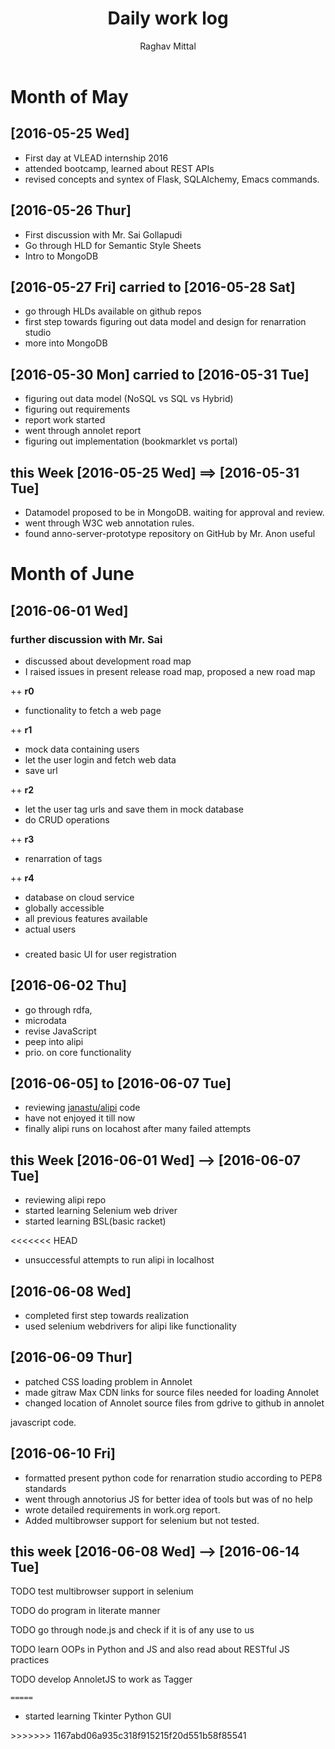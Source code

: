 #+title: Daily work log
#+AUTHOR: Raghav Mittal
#+email: raghav.mittal@st.niituniversity.in

* Month of May
** [2016-05-25 Wed]
   + First day at VLEAD internship 2016
   + attended bootcamp, learned about REST APIs
   + revised concepts and syntex of Flask, SQLAlchemy, Emacs commands.

** [2016-05-26 Thur]
   + First discussion with  Mr. Sai Gollapudi
   + Go through HLD for Semantic Style Sheets
   + Intro to MongoDB

** [2016-05-27 Fri] carried to [2016-05-28 Sat]
   + go through HLDs available on github repos
   + first step towards figuring out data model and design for renarration studio
   + more into MongoDB
** [2016-05-30 Mon] carried to [2016-05-31 Tue]
   + figuring out data model (NoSQL vs SQL vs Hybrid)
   + figuring out requirements
   + report work started
   + went through annolet report
   + figuring out implementation (bookmarklet vs portal)
** this  Week [2016-05-25 Wed] ==> [2016-05-31 Tue]
   + Datamodel proposed to be in MongoDB. waiting for approval and review.
   + went through W3C web annotation rules.
   + found anno-server-prototype repository on GitHub by Mr. Anon useful

* Month of June
** [2016-06-01 Wed]
*** further discussion with Mr. Sai
+ discussed about development road map
+ I raised issues in present release road map, proposed a new road map
++ *r0* 
- functionality to fetch a web page
++ *r1*
- mock data containing users
- let the user login and fetch web data
- save url
++ *r2*
- let the user tag urls and save them in mock database
- do CRUD operations
++ *r3*
- renarration of tags
++ *r4*
- database on cloud service
- globally accessible
- all previous features available
- actual users

*** 
+  created basic UI for user registration

** [2016-06-02 Thu]
  + go through rdfa, 
  + microdata
  + revise JavaScript
  + peep into alipi
  + prio. on core functionality
** [2016-06-05] to [2016-06-07 Tue]
   + reviewing [[https://github.com/janastu/alipi][janastu/alipi]] code
   + have not enjoyed it till now
   + finally alipi runs on locahost after many failed attempts
** this Week [2016-06-01 Wed] --> [2016-06-07 Tue]
   + reviewing alipi repo
   + started learning Selenium web driver
   + started learning BSL(basic racket)
<<<<<<< HEAD
   + unsuccessful attempts to run alipi in localhost
** [2016-06-08 Wed]
+ completed first step towards realization
+ used selenium webdrivers for alipi like functionality
** [2016-06-09 Thur]
+ patched CSS loading problem in Annolet
+ made gitraw Max CDN links for source files needed for loading Annolet
+ changed location of Annolet source files from gdrive to github in annolet
javascript code.
** [2016-06-10 Fri]
+ formatted present python code for renarration studio according to PEP8 standards
+ went through annotorius JS for better idea of tools but was of no help
+ wrote detailed requirements in work.org report.
+ Added multibrowser support for selenium but not tested.
** this week [2016-06-08 Wed] --> [2016-06-14 Tue]
**** TODO test multibrowser support in selenium
**** TODO do program in literate manner
**** TODO go through node.js and check if it is of any use to us
**** TODO learn OOPs in Python and JS and also read about RESTful JS practices
**** TODO develop AnnoletJS to work as Tagger
=======
   + started learning Tkinter Python GUI
>>>>>>> 1167abd06a935c318f915215f20d551b58f85541
